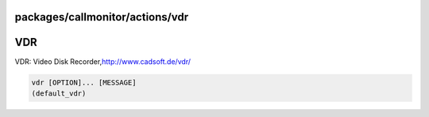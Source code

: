 packages/callmonitor/actions/vdr
================================
.. _VDR:

VDR
===

VDR: Video Disk Recorder,
`​http://www.cadsoft.de/vdr/ <http://www.cadsoft.de/vdr/>`__

.. code:: wiki

     vdr [OPTION]... [MESSAGE]
     (default_vdr)
